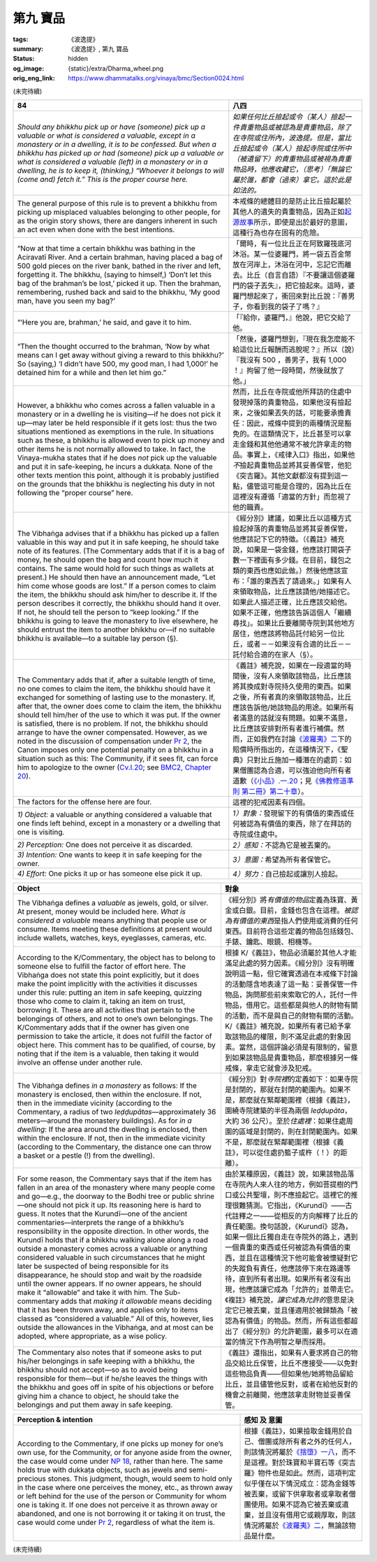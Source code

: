 第九 寶品
=========

:tags: 《波逸提》
:summary: 《波逸提》, 第九 寶品
:status: hidden
:og_image: {static}/extra/Dharma_wheel.png
:orig_eng_link: https://www.dhammatalks.org/vinaya/bmc/Section0024.html

.. role:: small
   :class: is-size-7


(未完待續)


.. _Pc84:

.. list-table::
   :class: table is-bordered is-striped is-narrow stack-th-td-on-mobile
   :widths: auto

   * - **84**
     - **八四**

   * - .. container:: notification

          *Should any bhikkhu pick up or have (someone) pick up a valuable or what is considered a valuable, except in a monastery or in a dwelling, it is to be confessed. But when a bhikkhu has picked up or had (someone) pick up a valuable or what is considered a valuable (left) in a monastery or in a dwelling, he is to keep it, (thinking,) “Whoever it belongs to will (come and) fetch it.” This is the proper course here.*

     - .. container:: notification

          *如果任何比丘撿起或令（某人）撿起一件貴重物品或被認為是貴重物品，除了在寺院或住所內，波逸提。但是，當比丘撿起或令（某人）撿起寺院或住所中（被遺留下）的貴重物品或被視為貴重物品時，他應收藏它，（思考）「無論它屬於誰，都會（過來）拿它。這於此是如法的。*

   * - The general purpose of this rule is to prevent a bhikkhu from picking up misplaced valuables belonging to other people, for as the origin story shows, there are dangers inherent in such an act even when done with the best intentions.

     - 本戒條的總體目的是防止比丘撿起屬於其他人的遺失的貴重物品，因為正如\ `起源故事 <https://tripitaka.cbeta.org/mobile/index.php?index=N02n0001_005#0218a03>`_\ 所示，即使是出於最好的意圖，這種行為也存在固有的危險。

   * - .. container:: px-4

          “Now at that time a certain bhikkhu was bathing in the Aciravatī River. And a certain brahman, having placed a bag of 500 gold pieces on the river bank, bathed in the river and left, forgetting it. The bhikkhu, (saying to himself,) ‘Don’t let this bag of the brahman’s be lost,’ picked it up. Then the brahman, remembering, rushed back and said to the bhikkhu, ‘My good man, have you seen my bag?’

     - .. container:: px-4

          「爾時，有一位比丘正在阿致羅筏底河沐浴。某一位婆羅門，將一袋五百金幣放在河岸上，沐浴在河中，忘記它而離去。比丘（自言自語）『不要讓這個婆羅門的袋子丟失』，把它撿起來。這時，婆羅門想起來了，衝回來對比丘說：『善男子，你看到我的袋子了嗎？』

   * - .. container:: px-4

          “‘Here you are, brahman,’ he said, and gave it to him.

     - .. container:: px-4

          「『給你，婆羅門，』他說，把它交給了他。

   * - .. container:: px-4

          “Then the thought occurred to the brahman, ‘Now by what means can I get away without giving a reward to this bhikkhu?’ So (saying,) ‘I didn’t have 500, my good man, I had 1,000!’ he detained him for a while and then let him go.”

     - .. container:: px-4

          「然後，婆羅門想到，『現在我怎麼能不給這位比丘報酬而逃脫呢？』所以（說）『我沒有 500 ，善男子，我有 1,000 ！』拘留了他一段時間，然後就放了他。」

   * - However, a bhikkhu who comes across a fallen valuable in a monastery or in a dwelling he is visiting—if he does not pick it up—may later be held responsible if it gets lost: thus the two situations mentioned as exemptions in the rule. In situations such as these, a bhikkhu is allowed even to pick up money and other items he is not normally allowed to take. In fact, the Vinaya-mukha states that if he does *not* pick up the valuable and put it in safe-keeping, he incurs a dukkaṭa. None of the other texts mention this point, although it is probably justified on the grounds that the bhikkhu is neglecting his duty in not following the “proper course” here.

     - 然而，比丘在寺院或他所拜訪的住處中發現掉落的貴重物品，如果他沒有撿起來，之後如果丟失的話，可能要承擔責任：因此，戒條中提到的兩種情況是豁免的。在這類情況下，比丘甚至可以拿走金錢和其他他通常不被允許拿走的物品。事實上，《戒律入口》指出，如果他\ *不*\撿起貴重物品並將其妥善保管，他犯《突吉羅》。其他文獻都沒有提到這一點，儘管這可能是合理的，因為比丘在這裡沒有遵循「適當的方針」而忽視了他的職責。

   * - The Vibhaṅga advises that if a bhikkhu has picked up a fallen valuable in this way and put it in safe keeping, he should take note of its features. (The Commentary adds that if it is a bag of money, he should open the bag and count how much it contains. The same would hold for such things as wallets at present.) He should then have an announcement made, “Let him come whose goods are lost.” If a person comes to claim the item, the bhikkhu should ask him/her to describe it. If the person describes it correctly, the bhikkhu should hand it over. If not, he should tell the person to “keep looking.” If the bhikkhu is going to leave the monastery to live elsewhere, he should entrust the item to another bhikkhu or—if no suitable bhikkhu is available—to a suitable lay person (§).

     - 《經分別》建議，如果比丘以這種方式撿起掉落的貴重物品並將其妥善保管，他應該記下它的特徵。（《義註》補充說，如果是一袋金錢，他應該打開袋子數一下裡面有多少錢。在目前，錢包之類的東西也應如此做。）然後他應該宣布：「誰的東西丟了請過來。」如果有人來領取物品，比丘應該請他/她描述它。如果此人描述正確，比丘應該交給他。如果不正確，他應該告訴這個人「繼續尋找」。如果比丘要離開寺院到其他地方居住，他應該將物品託付給另一位比丘，或者－－如果沒有合適的比丘－－託付給合適的在家人（§）。

   * - The Commentary adds that if, after a suitable length of time, no one comes to claim the item, the bhikkhu should have it exchanged for something of lasting use to the monastery. If, after that, the owner does come to claim the item, the bhikkhu should tell him/her of the use to which it was put. If the owner is satisfied, there is no problem. If not, the bhikkhu should arrange to have the owner compensated. However, as we noted in the discussion of compensation under `Pr 2`_, the Canon imposes only one potential penalty on a bhikkhu in a situation such as this: The Community, if it sees fit, can force him to apologize to the owner (`Cv.I.20`_; see `BMC2, Chapter 20`_).

     - 《義註》補充說，如果在一段適當的時間後，沒有人來領取該物品，比丘應該將其換成對寺院持久使用的東西。如果之後，所有者真的來領取該物品，比丘應該告訴他/她該物品的用途。如果所有者滿意的話就沒有問題。如果不滿意，比丘應該安排對所有者進行補償。然而，正如我們在討論\ `《波羅夷》二`_\ 下的賠償時所指出的，在這種情況下，《聖典》只對比丘施加一種潛在的處罰：如果僧團認為合適，可以強迫他向所有者道歉（\ `《小品》.一.20`_\；見\ `《佛教修道準則 第二冊》第二十章`_\）。

   * - The factors for the offense here are four.
     - 這裡的犯戒因素有四個。

   * - *1) Object:* a valuable or anything considered a valuable that one finds left behind, except in a monastery or a dwelling that one is visiting.
     - *1）對象：*\發現留下的有價值的東西或任何被認為有價值的東西，除了在拜訪的寺院或住處中。

   * - *2) Perception:* One does not perceive it as discarded.
     - *2）感知：*\不認為它是被丟棄的。

   * - *3) Intention:* One wants to keep it in safe keeping for the owner.
     - *3）意圖：*\希望為所有者保管它。

   * - *4) Effort:* One picks it up or has someone else pick it up.
     - *4）努力：*\自己撿起或讓別人撿起。

.. _Pr 2: https://www.dhammatalks.org/vinaya/bmc/Section0010.html#Pr2
.. _Cv.I.20: https://www.dhammatalks.org/vinaya/bmc/Section0060.html#Cv.I.20
.. _BMC2, Chapter 20: https://www.dhammatalks.org/vinaya/bmc/Section0060.html#BMC2chapter20
.. _《波羅夷》二: {filename}Section0010%zh-hant.rst#Pr2
.. _《小品》.一.20: https://tripitaka.cbeta.org/mobile/index.php?index=N04n0002_011#0024a12
.. _《佛教修道準則 第二冊》第二十章: https://www.dhammatalks.org/vinaya/bmc/Section0060.html#BMC2chapter20
.. TODO FIXME: replace link to 《佛教修道準則 第二冊》第二十章


.. list-table::
   :class: table is-bordered is-striped is-narrow stack-th-td-on-mobile
   :widths: auto

   * - **Object**
     - **對象**

   * - The Vibhaṅga defines a *valuable* as jewels, gold, or silver. At present, money would be included here. *What is considered a valuable* means anything that people use or consume. Items meeting these definitions at present would include wallets, watches, keys, eyeglasses, cameras, etc.

     - 《經分別》將\ *有價值的物品*\定義為珠寶、黃金或白銀。目前，金錢也包含在這裡。\ *被認為有價值的東西*\是指人們使用或消費的任何東西。目前符合這些定義的物品包括錢包、手錶、鑰匙、眼鏡、相機等。

   * - According to the K/Commentary, the object has to belong to someone else to fulfill the factor of effort here. The Vibhaṅga does not state this point explicitly, but it does make the point implicitly with the activities it discusses under this rule: putting an item in safe keeping, quizzing those who come to claim it, taking an item on trust, borrowing it. These are all activities that pertain to the belongings of others, and not to one’s own belongings. The K/Commentary adds that if the owner has given one permission to take the article, it does not fulfill the factor of object here. This comment has to be qualified, of course, by noting that if the item is a valuable, then taking it would involve an offense under another rule.

     - 根據 K/《義註》，物品必須屬於其他人才能滿足此處的努力因素。《經分別》沒有明確說明這一點，但它確實透過在本戒條下討論的活動隱含地表達了這一點：妥善保管一件物品，詢問那些前來索取它的人，託付一件物品，借用它。這些都是與他人的財物有關的活動，而不是與自己的財物有關的活動。 K/《義註》補充說，如果所有者已給予拿取該物品的權限，則不滿足此處的對象因素。當然，這個評論必須是有限制的，留意到如果該物品是貴重物品，那麼根據另一條戒條，拿走它就會涉及犯戒。

   * - The Vibhaṅga defines *in a monastery* as follows: If the monastery is enclosed, then within the enclosure. If not, then in the immediate vicinity (according to the Commentary, a radius of two *leḍḍupātas*\—approximately 36 meters—around the monastery buildings). As for *in a dwelling*: If the area around the dwelling is enclosed, then within the enclosure. If not, then in the immediate vicinity (according to the Commentary, the distance one can throw a basket or a pestle (!) from the dwelling).
     - 《經分別》對\ *寺院裡*\的定義如下：如果寺院是封閉的，那就在封閉的範圍內。如果不是，那麼就在緊鄰範圍裡（根據《義註》，圍繞寺院建築的半徑為兩個 *leḍḍupāta*\，大約 36 公尺）。至於\ *住處裡*\：如果住處周圍的區域是封閉的，則在封閉範圍內。如果不是，那麼就在緊鄰範圍裡（根據《義註》，可以從住處扔籃子或杵（！）的距離）。

   * - For some reason, the Commentary says that if the item has fallen in an area of the monastery where many people come and go—e.g., the doorway to the Bodhi tree or public shrine—one should not pick it up. Its reasoning here is hard to guess. It notes that the Kurundī—one of the ancient commentaries—interprets the range of a bhikkhu’s responsibility in the opposite direction. In other words, the Kurundī holds that if a bhikkhu walking alone along a road outside a monastery comes across a valuable or anything considered valuable in such circumstances that he might later be suspected of being responsible for its disappearance, he should stop and wait by the roadside until the owner appears. If no owner appears, he should make it “allowable” and take it with him. The Sub-commentary adds that *making it allowable* means deciding that it has been thrown away, and applies only to items classed as “considered a valuable.” All of this, however, lies outside the allowances in the Vibhaṅga, and at most can be adopted, where appropriate, as a wise policy.

     - 由於某種原因，《義註》說，如果該物品落在寺院內人來人往的地方，例如菩提樹的門口或公共聖壇，則不應撿起它。這裡它的推理很難猜測。它指出，《Kurundī》——古代註釋之一——從相反的方向解釋了比丘的責任範圍。換句話說，《Kurundī》認為，如果一個比丘獨自走在寺院外的路上，遇到一個貴重的東西或任何被認為有價值的東西，並且在這種情況下他可能會被懷疑對它的失蹤負有責任，他應該停下來在路邊等待，直到所有者出現。如果所有者沒有出現，他應該讓它成為「允許的」並帶走它。《複註》補充說，\ *讓它成為允許的*\意思是決定它已被丟棄，並且僅適用於被歸類為「被認為有價值」的物品。然而，所有這些都超出了《經分別》的允許範圍，最多可以在適當的情況下作為明智之舉而採用。

   * - The Commentary also notes that if someone asks to put his/her belongings in safe keeping with a bhikkhu, the bhikkhu should not accept—so as to avoid being responsible for them—but if he/she leaves the things with the bhikkhu and goes off in spite of his objections or before giving him a chance to object, he should take the belongings and put them away in safe keeping.

     - 《義註》還指出，如果有人要求將自己的物品交給比丘保管，比丘不應接受——以免對這些物品負責——但如果他/她將物品留給比丘，並且儘管他反對，或者在給他反對的機會之前離開，他應該拿走財物並妥善保管。


.. list-table::
   :class: table is-bordered is-striped is-narrow stack-th-td-on-mobile
   :widths: auto

   * - **Perception & intention**
     - **感知 及 意圖**

   * - According to the Commentary, if one picks up money for one’s own use, for the Community, or for anyone aside from the owner, the case would come under `NP 18`_, rather than here. The same holds true with dukkaṭa objects, such as jewels and semi-precious stones. This judgment, though, would seem to hold only in the case where one perceives the money, etc., as thrown away or left behind for the use of the person or Community for whom one is taking it. If one does not perceive it as thrown away or abandoned, and one is not borrowing it or taking it on trust, the case would come under `Pr 2`_, regardless of what the item is.

     - 根據《義註》，如果撿取金錢用於自己、僧團或除所有者之外的任何人，則該情況將屬於\ `《捨墮》一八`_\，而不是這裡。對於珠寶和半寶石等《突吉羅》物件也是如此。然而，這項判定似乎僅在以下情況成立：認為金錢等被丟棄，或留下供拿取者或拿取者僧團使用。如果不認為它被丟棄或遺棄，並且沒有借用它或親厚取，則該情況將屬於\ `《波羅夷》二`_\，無論該物品是什麼。

.. _NP 18: https://www.dhammatalks.org/vinaya/bmc/Section0014.html#NP18
.. _《捨墮》一八: {filename}Section0014%zh-hant.rst#NP18
.. _Pr 2: https://www.dhammatalks.org/vinaya/bmc/Section0010.html#Pr2
.. _《波羅夷》二: {filename}Section0010%zh-hant.rst#Pr2

(未完待續)

